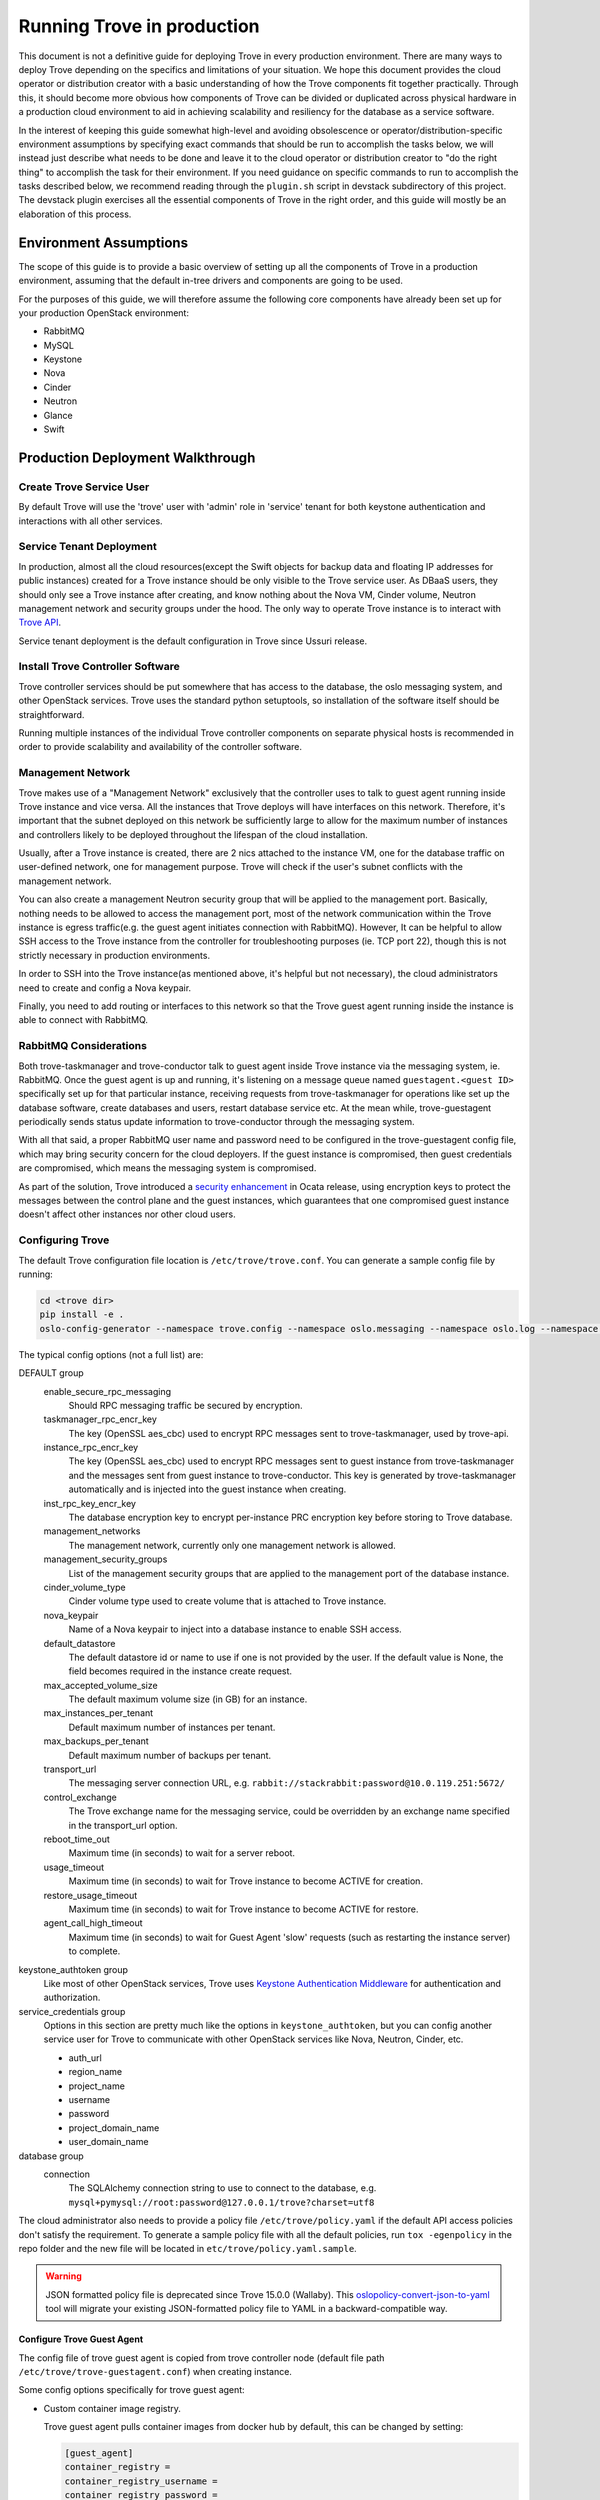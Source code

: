 ..
      Copyright (c) 2020 Catalyst Cloud

      Licensed under the Apache License, Version 2.0 (the "License"); you may
      not use this file except in compliance with the License. You may obtain
      a copy of the License at

          http://www.apache.org/licenses/LICENSE-2.0

      Unless required by applicable law or agreed to in writing, software
      distributed under the License is distributed on an "AS IS" BASIS, WITHOUT
      WARRANTIES OR CONDITIONS OF ANY KIND, either express or implied. See the
      License for the specific language governing permissions and limitations
      under the License.

===========================
Running Trove in production
===========================

This document is not a definitive guide for deploying Trove in every production
environment. There are many ways to deploy Trove depending on the specifics and
limitations of your situation. We hope this document provides the cloud
operator or distribution creator with a basic understanding of how the Trove
components fit together practically. Through this, it should become more
obvious how components of Trove can be divided or duplicated across physical
hardware in a production cloud environment to aid in achieving scalability and
resiliency for the database as a service software.

In the interest of keeping this guide somewhat high-level and avoiding
obsolescence or operator/distribution-specific environment assumptions by
specifying exact commands that should be run to accomplish the tasks below, we
will instead just describe what needs to be done and leave it to the cloud
operator or distribution creator to "do the right thing" to accomplish the task
for their environment. If you need guidance on specific commands to run to
accomplish the tasks described below, we recommend reading through the
``plugin.sh`` script in devstack subdirectory of this project. The devstack
plugin exercises all the essential components of Trove in the right order, and
this guide will mostly be an elaboration of this process.


Environment Assumptions
-----------------------
The scope of this guide is to provide a basic overview of setting up all
the components of Trove in a production environment, assuming that the
default in-tree drivers and components are going to be used.

For the purposes of this guide, we will therefore assume the following core
components have already been set up for your production OpenStack environment:

* RabbitMQ
* MySQL
* Keystone
* Nova
* Cinder
* Neutron
* Glance
* Swift


Production Deployment Walkthrough
---------------------------------


Create Trove Service User
~~~~~~~~~~~~~~~~~~~~~~~~~
By default Trove will use the 'trove' user with 'admin' role in 'service'
tenant for both keystone authentication and interactions with all other
services.


Service Tenant Deployment
~~~~~~~~~~~~~~~~~~~~~~~~~
In production, almost all the cloud resources(except the Swift objects for
backup data and floating IP addresses for public instances) created for a Trove
instance should be only visible to the Trove service user. As DBaaS users, they
should only see a Trove instance after creating, and know nothing about the
Nova VM, Cinder volume, Neutron management network and security groups under
the hood. The only way to operate Trove
instance is to interact with `Trove API
<https://docs.openstack.org/api-ref/database/>`_.

Service tenant deployment is the default configuration in Trove since Ussuri
release.


Install Trove Controller Software
~~~~~~~~~~~~~~~~~~~~~~~~~~~~~~~~~
Trove controller services should be put somewhere that has access to the
database, the oslo messaging system, and other OpenStack services. Trove uses
the standard python setuptools, so installation of the software itself should
be straightforward.

Running multiple instances of the individual Trove controller components on
separate physical hosts is recommended in order to provide scalability and
availability of the controller software.


Management Network
~~~~~~~~~~~~~~~~~~
Trove makes use of a "Management Network" exclusively that the controller uses
to talk to guest agent running inside Trove instance and vice versa. All the
instances that Trove deploys will have interfaces on this network. Therefore,
it's important that the subnet deployed on this network be sufficiently large
to allow for the maximum number of instances and controllers likely to be
deployed throughout the lifespan of the cloud installation.

Usually, after a Trove instance is created, there are 2 nics attached to the
instance VM, one for the database traffic on user-defined network, one for
management purpose. Trove will check if the user's subnet conflicts with the
management network.

You can also create a management Neutron security group that will be applied to
the management port. Basically, nothing needs to be allowed to access the
management port, most of the network communication within the Trove instance is
egress traffic(e.g. the guest agent initiates connection with RabbitMQ).
However, It can be helpful to allow SSH access to the Trove instance from the
controller for troubleshooting purposes (ie. TCP port 22), though this is not
strictly necessary in production environments.

In order to SSH into the Trove instance(as mentioned above, it's helpful but
not necessary), the cloud administrators need to create and config a Nova
keypair.

Finally, you need to add routing or interfaces to this network so that the
Trove guest agent running inside the instance is able to connect with RabbitMQ.


RabbitMQ Considerations
~~~~~~~~~~~~~~~~~~~~~~~
Both trove-taskmanager and trove-conductor talk to guest agent inside Trove
instance via the messaging system, ie. RabbitMQ. Once the guest agent is up and
running, it's listening on a message queue named ``guestagent.<guest ID>``
specifically set up for that particular instance, receiving requests from
trove-taskmanager for operations like set up the database software, create
databases and users, restart database service etc. At the mean while,
trove-guestagent periodically sends status update information to
trove-conductor through the messaging system.

With all that said, a proper RabbitMQ user name and password need to be
configured in the trove-guestagent config file, which may bring security
concern for the cloud deployers. If the guest instance is compromised, then
guest credentials are compromised, which means the messaging system is
compromised.

As part of the solution, Trove introduced a `security enhancement
<https://docs.openstack.org/trove/latest/admin/secure_oslo_messaging.html>`_ in
Ocata release, using encryption keys to protect the messages between the
control plane and the guest instances, which guarantees that one compromised
guest instance doesn't affect other instances nor other cloud users.


Configuring Trove
~~~~~~~~~~~~~~~~~
The default Trove configuration file location is ``/etc/trove/trove.conf``. You
can generate a sample config file by running:

.. code-block:: console

    cd <trove dir>
    pip install -e .
    oslo-config-generator --namespace trove.config --namespace oslo.messaging --namespace oslo.log --namespace oslo.policy --output-file /etc/trove/trove.conf.sample

The typical config options (not a full list) are:

DEFAULT group
  enable_secure_rpc_messaging
    Should RPC messaging traffic be secured by encryption.

  taskmanager_rpc_encr_key
    The key (OpenSSL aes_cbc) used to encrypt RPC messages sent to
    trove-taskmanager, used by trove-api.

  instance_rpc_encr_key
    The key (OpenSSL aes_cbc) used to encrypt RPC messages sent to guest
    instance from trove-taskmanager and the messages sent from guest instance
    to trove-conductor. This key is generated by trove-taskmanager
    automatically and is injected into the guest instance when creating.

  inst_rpc_key_encr_key
    The database encryption key to encrypt per-instance PRC encryption key
    before storing to Trove database.

  management_networks
    The management network, currently only one management network is allowed.

  management_security_groups
    List of the management security groups that are applied to the management
    port of the database instance.

  cinder_volume_type
    Cinder volume type used to create volume that is attached to Trove
    instance.

  nova_keypair
    Name of a Nova keypair to inject into a database instance to enable SSH
    access.

  default_datastore
    The default datastore id or name to use if one is not provided by the user.
    If the default value is None, the field becomes required in the instance
    create request.

  max_accepted_volume_size
    The default maximum volume size (in GB) for an instance.

  max_instances_per_tenant
    Default maximum number of instances per tenant.

  max_backups_per_tenant
    Default maximum number of backups per tenant.

  transport_url
    The messaging server connection URL, e.g.
    ``rabbit://stackrabbit:password@10.0.119.251:5672/``

  control_exchange
    The Trove exchange name for the messaging service, could be overridden by
    an exchange name specified in the transport_url option.

  reboot_time_out
    Maximum time (in seconds) to wait for a server reboot.

  usage_timeout
    Maximum time (in seconds) to wait for Trove instance to become ACTIVE for
    creation.

  restore_usage_timeout
    Maximum time (in seconds) to wait for Trove instance to become ACTIVE for
    restore.

  agent_call_high_timeout
    Maximum time (in seconds) to wait for Guest Agent 'slow' requests (such as
    restarting the instance server) to complete.

keystone_authtoken group
  Like most of other OpenStack services, Trove uses `Keystone Authentication
  Middleware
  <https://docs.openstack.org/keystonemiddleware/latest/middlewarearchitecture.html>`_
  for authentication and authorization.

service_credentials group
  Options in this section are pretty much like the options in
  ``keystone_authtoken``, but you can config another service user for Trove to
  communicate with other OpenStack services like Nova, Neutron, Cinder, etc.

  * auth_url
  * region_name
  * project_name
  * username
  * password
  * project_domain_name
  * user_domain_name

database group
  connection
    The SQLAlchemy connection string to use to connect to the database, e.g.
    ``mysql+pymysql://root:password@127.0.0.1/trove?charset=utf8``

The cloud administrator also needs to provide a policy file
``/etc/trove/policy.yaml`` if the default API access policies don't satisfy the
requirement. To generate a sample policy file with all the default policies,
run ``tox -egenpolicy`` in the repo folder and the new file will be located in
``etc/trove/policy.yaml.sample``.

.. warning::

   JSON formatted policy file is deprecated since Trove 15.0.0 (Wallaby).
   This `oslopolicy-convert-json-to-yaml`__ tool will migrate your existing
   JSON-formatted policy file to YAML in a backward-compatible way.

.. __: https://docs.openstack.org/oslo.policy/latest/cli/oslopolicy-convert-json-to-yaml.html

Configure Trove Guest Agent
"""""""""""""""""""""""""""
The config file of trove guest agent is copied from trove controller node
(default file path ``/etc/trove/trove-guestagent.conf``) when creating
instance.

Some config options specifically for trove guest agent:

* Custom container image registry.

  Trove guest agent pulls container images from docker hub by default, this can
  be changed by setting:

  .. code-block:: ini

      [guest_agent]
      container_registry =
      container_registry_username =
      container_registry_password =

  Then in the specific database config section, the customized container
  registry can be used, e.g.

  .. code-block:: ini

      [mysql]
      docker_image = your-registry/your-repo/mysql
      backup_docker_image = your-registry/your-repo/db-backup-mysql:1.1.0

Initialize Trove Database
~~~~~~~~~~~~~~~~~~~~~~~~~
This is controlled through `sqlalchemy-migrate
<https://code.google.com/archive/p/sqlalchemy-migrate/>`_ scripts under the
trove/db/sqlalchemy/migrate_repo/versions directory in this repository. The
script ``trove-manage`` (which should be installed together with Trove
controller software) could be used to aid in the initialization of the Trove
database. Note that this tool looks at the ``/etc/trove/trove.conf`` file for
its database credentials, so initializing the database must happen after Trove
is configured.


Launching the Trove Controller
~~~~~~~~~~~~~~~~~~~~~~~~~~~~~~
We recommend using upstart / systemd scripts to ensure the components of the
Trove controller are all started and kept running.


Preparing the Guest Images
~~~~~~~~~~~~~~~~~~~~~~~~~~
Currently supported databases are: MySQL 5.7.X, MariaDB 10.4.X. PostgreSQL 12.4
is partially supported.

Now that the Trove system is installed, the next step is to build the images
that we will use for the DBaaS to function properly. This is possibly the most
important step as this will be the gold standard that Trove will use for a
particular data store.

.. note::

    For the sake of simplicity and especially for testing, we can use the
    prebuilt images that are available from OpenStack itself. These images
    should strictly be used for testing and development use and should not be
    used in a production environment. The images are available for download and
    are located at http://tarballs.openstack.org/trove/images/.

From Victoria release, Trove uses a single guest image for all the supported
datastores. Database service is running as docker container inside the trove
instance which simplifies the datastore management and maintenance.

For use with production systems, it is recommended to create and maintain your
own images in order to conform to standards set by the company's security team.
In Trove community, we use `Disk Image Builder(DIB)
<https://docs.openstack.org/diskimage-builder/latest/>`_ to create Trove
images, all the elements are located in ``integration/scripts/files/elements``
folder in the repo.

Trove provides a script named ``trovestack`` to help build the image, refer to
`Build images using trovestack
<https://docs.openstack.org/trove/latest/admin/building_guest_images.html#build-images-using-trovestack>`_
for more information. Make sure to use ``dev_mode=false`` for production
environment.

After image is created successfully, the cloud administrator needs to upload
the image to Glance and make it only accessible to service users. It's
recommended to use tags when creating Glance image.


Preparing the Datastore
~~~~~~~~~~~~~~~~~~~~~~~
After image is uploaded, the cloud administrator should create datastores,
datastore versions and the configuration parameters for the particular version.

It's recommended to config a default version for each datastore.

``trove-manage`` can be only used on trove controller node.

Command examples:

.. code-block:: console

    $ # Creating datastore 'mysql' and datastore version 5.7.29.
    $ openstack datastore version create 5.7.29 mysql mysql "" \
      --image-tags trove,mysql \
      --active --default \
      --version-number 5.7.29
    $ # Register configuration parameters for the datastore version
    $ trove-manage db_load_datastore_config_parameters mysql 5.7.29 ${trove_repo_dir}}/trove/templates/mysql/validation-rules.json


Quota Management
~~~~~~~~~~~~~~~~
The amount of resources that could be created by each OpenStack project is
controlled by quota. The default trove resource quota for each project is set
in Trove config file as follows unless changed by the cloud administrator via
`Quota API
<https://docs.openstack.org/api-ref/database/#update-resources-quota-for-a-specific-project>`_.

.. code-block:: ini

    [DEFAULT]
    max_instances_per_tenant = 10
    max_backups_per_tenant = 50

In the meantime, trove service project itself also needs quota to create cloud
resources corresponding to the trove instances, e.g.

.. code-block:: console

   openstack quota set \
     --instances 200 \
     --server-groups 200 \
     --volumes 200 \
     --secgroups 200 \
     --ports 400 \
     <trove-service-project>


Trove Deployment Verfication
~~~~~~~~~~~~~~~~~~~~~~~~~~~~
If all of the above instructions have been followed, it should now be possible
to deploy Trove instances using the OpenStack CLI, communicating with the Trove
V1 API.

Refer to `Create and access a database
<https://docs.openstack.org/trove/latest/user/create-db.html>`_ for detailed
steps.
